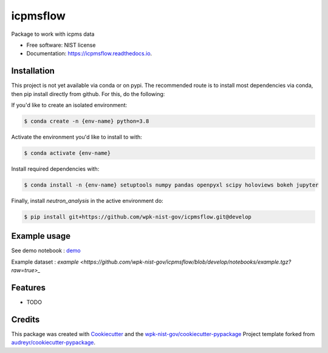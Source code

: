 =========
icpmsflow
=========


.. image:: https://img.shields.io/pypi/v/icpmsflow.svg
        :target: https://pypi.python.org/pypi/icpmsflow

.. image:: https://img.shields.io/travis/wpk-nist-gov/icpmsflow.svg
        :target: https://travis-ci.com/wpk-nist-gov/icpmsflow

.. image:: https://readthedocs.org/projects/icpmsflow/badge/?version=latest
        :target: https://icpmsflow.readthedocs.io/en/latest/?badge=latest
        :alt: Documentation Status




Package to work with icpms data


* Free software: NIST license
* Documentation: https://icpmsflow.readthedocs.io.


Installation
------------

This project is not yet available via conda or on pypi.  The recommended route is to install most dependencies via conda, then pip install directly from github.  For this, do the following:

If you'd like to create an isolated environment:

.. code-block:: console

    $ conda create -n {env-name} python=3.8

Activate the environment you'd like to install to with:

.. code-block:: console

   $ conda activate {env-name}

Install required dependencies with:

.. code-block:: console

   $ conda install -n {env-name} setuptools numpy pandas openpyxl scipy holoviews bokeh jupyter


Finally, install `neutron_analysis` in the active environment do:

.. code-block:: console

   $ pip install git+https://github.com/wpk-nist-gov/icpmsflow.git@develop



Example usage
-------------

See demo notebook : `demo <notebooks/example_usage.ipynb>`_

Example dataset : `example <https://github.com/wpk-nist-gov/icpmsflow/blob/develop/notebooks/example.tgz?raw=true>_`


Features
--------

* TODO

Credits
-------

This package was created with Cookiecutter_ and the `wpk-nist-gov/cookiecutter-pypackage`_ Project template forked from `audreyr/cookiecutter-pypackage`_.

.. _Cookiecutter: https://github.com/audreyr/cookiecutter
.. _`wpk-nist-gov/cookiecutter-pypackage`: https://github.com/wpk-nist-gov/cookiecutter-pypackage
.. _`audreyr/cookiecutter-pypackage`: https://github.com/audreyr/cookiecutter-pypackage
